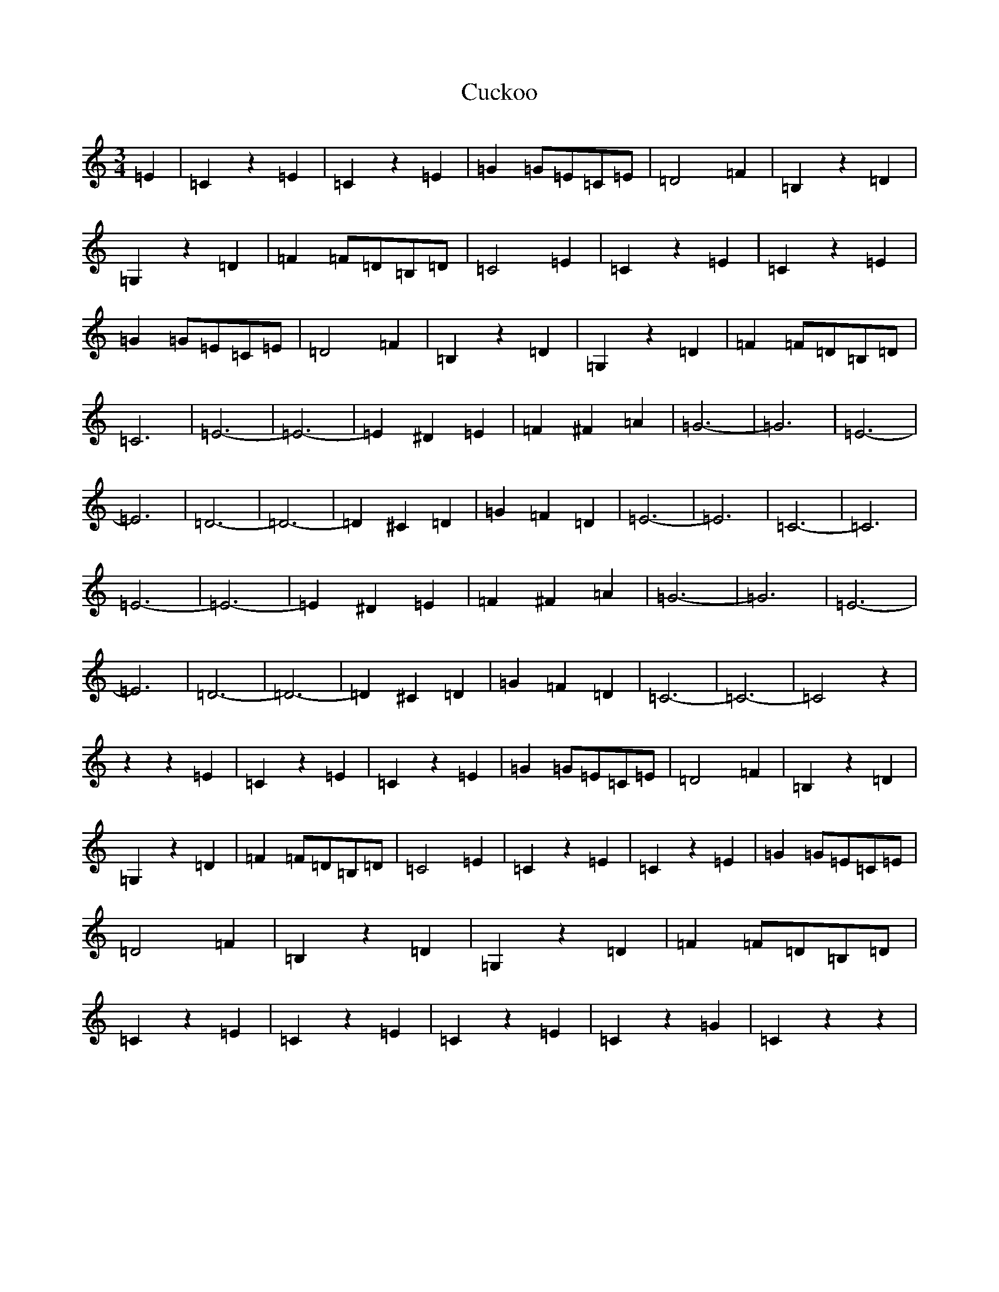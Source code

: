 X: 4515
T: Cuckoo
S: https://thesession.org/tunes/13881#setting24935
R: waltz
M:3/4
L:1/8
K: C Major
=E2|=C2z2=E2|=C2z2=E2|=G2=G=E=C=E|=D4=F2|=B,2z2=D2|=G,2z2=D2|=F2=F=D=B,=D|=C4=E2|=C2z2=E2|=C2z2=E2|=G2=G=E=C=E|=D4=F2|=B,2z2=D2|=G,2z2=D2|=F2=F=D=B,=D|=C6|=E6-|=E6-|=E2^D2=E2|=F2^F2=A2|=G6-|=G6|=E6-|=E6|=D6-|=D6-|=D2^C2=D2|=G2=F2=D2|=E6-|=E6|=C6-|=C6|=E6-|=E6-|=E2^D2=E2|=F2^F2=A2|=G6-|=G6|=E6-|=E6|=D6-|=D6-|=D2^C2=D2|=G2=F2=D2|=C6-|=C6-|=C4z2|z2z2=E2|=C2z2=E2|=C2z2=E2|=G2=G=E=C=E|=D4=F2|=B,2z2=D2|=G,2z2=D2|=F2=F=D=B,=D|=C4=E2|=C2z2=E2|=C2z2=E2|=G2=G=E=C=E|=D4=F2|=B,2z2=D2|=G,2z2=D2|=F2=F=D=B,=D|=C2z2=E2|=C2z2=E2|=C2z2=E2|=C2z2=G2|=C2z2z2|